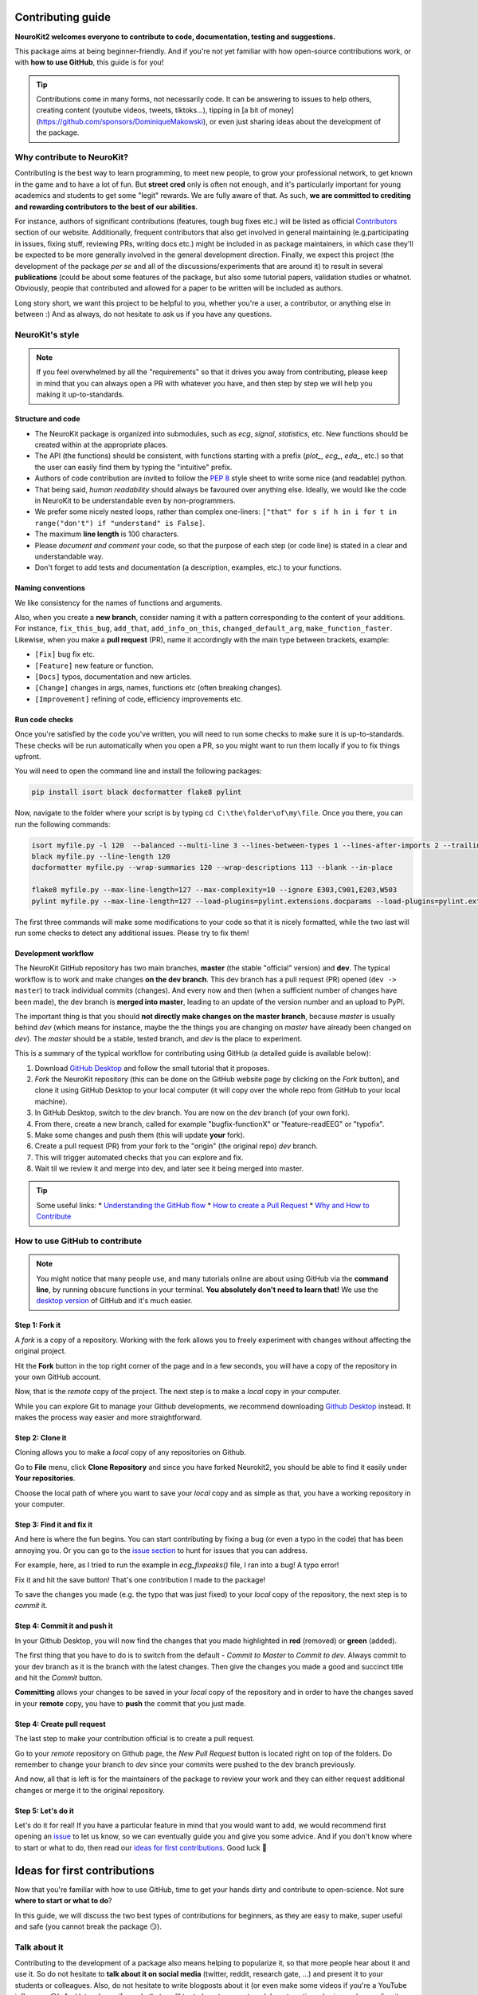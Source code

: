 Contributing guide
===================

**NeuroKit2 welcomes everyone to contribute to code, documentation, testing and suggestions.**

This package aims at being beginner-friendly. And if you're not yet familiar with how open-source  contributions work, or with **how to use GitHub**, this guide is for you!

.. tip::

    Contributions come in many forms, not necessarily code. It can be answering to issues to help
    others, creating content (youtube videos, tweets, tiktoks...), tipping in [a bit of money]
    (https://github.com/sponsors/DominiqueMakowski), or even just sharing ideas about the
    development of the package.


Why contribute to NeuroKit?
---------------------------

Contributing is the best way to learn programming, to meet new people, to grow your professional network, to get known in the game and to have a lot of fun. But **street cred** only is often not enough, and it's particularly important for young academics and students to get some "legit" rewards. We are fully aware of that. As such, **we are committed to crediting and rewarding contributors to the best of our abilities**.

For instance, authors of significant contributions (features, tough bug fixes etc.) will be listed as official `Contributors <https://neurokit2.readthedocs.io/en/dev/authors.html>`_ section of our website. Additionally, frequent contributors that also get involved in general maintaining (e.g,participating in issues, fixing stuff, reviewing PRs, writing docs etc.) might be included in as package maintainers, in which case they'll be expected to be more generally involved in the general development direction. Finally, we expect this project (the development of the package *per se* and all of the discussions/experiments that are around it) to result in several **publications** (could be about some features of the package, but also some tutorial papers, validation studies or whatnot. Obviously, people that contributed and allowed for a paper to be written will be included as authors.

Long story short, we want this project to be helpful to you, whether you're a user, a contributor, or anything else in between :) And as always, do not hesitate to ask us if you have any questions.


NeuroKit's style
------------------

.. note::

    If you feel overwhelmed by all the "requirements" so that it drives you away from
    contributing, please keep in mind that you can always open a PR with whatever you have, and
    then step by step we will help you making it up-to-standards.

Structure and code
^^^^^^^^^^^^^^^^^^^^^^

- The NeuroKit package is organized into submodules, such as *ecg*, *signal*, *statistics*, etc. New functions should be created within at the appropriate places.
- The API (the functions) should be consistent, with functions starting with a prefix (`plot_`, `ecg_`, `eda_`, etc.) so that the user can easily find them by typing the "intuitive" prefix.
- Authors of code contribution are invited to follow the `PEP 8 <https://www.python.org/dev/peps/pep-0008/>`_ style sheet to write some nice (and readable) python.
- That being said, *human readability* should always be favoured over anything else. Ideally, we would like the code in NeuroKit to be understandable even by non-programmers.
- We prefer some nicely nested loops, rather than complex one-liners:
  ``["that" for s if h in i for t in range("don't") if "understand" is False]``.
- The maximum **line length** is 100 characters.
- Please *document and comment* your code, so that the purpose of each step (or code line) is stated in a clear and understandable way.
- Don't forget to add tests and documentation (a description, examples, etc.) to your functions.

Naming conventions
^^^^^^^^^^^^^^^^^^^^

We like consistency for the names of functions and arguments.

Also, when you create a **new branch**, consider naming it with a pattern corresponding to the content of your additions. For instance, ``fix_this_bug``, ``add_that``, ``add_info_on_this``, ``changed_default_arg``, ``make_function_faster``. Likewise, when you make a **pull request** (PR), name it accordingly with the main type between brackets, example:

- ``[Fix]`` bug fix etc.
- ``[Feature]`` new feature or function.
- ``[Docs]`` typos, documentation and new articles.
- ``[Change]`` changes in args, names, functions etc (often breaking changes).
- ``[Improvement]`` refining of code, efficiency improvements etc.


Run code checks
^^^^^^^^^^^^^^^^^^^^

Once you're satisfied by the code you've written, you will need to run some checks to make sure it is up-to-standards. These checks will be run automatically when you open a PR, so you might want to run them locally if you to fix things upfront.

You will need to open the command line and install the following packages:

.. code-block::

    pip install isort black docformatter flake8 pylint

Now, navigate to the folder where your script is by typing ``cd C:\the\folder\of\my\file``. Once you there, you can run the following commands:

.. code-block::

    isort myfile.py -l 120  --balanced --multi-line 3 --lines-between-types 1 --lines-after-imports 2 --trailing-comma
    black myfile.py --line-length 120
    docformatter myfile.py --wrap-summaries 120 --wrap-descriptions 113 --blank --in-place

    flake8 myfile.py --max-line-length=127 --max-complexity=10 --ignore E303,C901,E203,W503
    pylint myfile.py --max-line-length=127 --load-plugins=pylint.extensions.docparams --load-plugins=pylint.extensions.docstyle --variable-naming-style=any --argument-naming-style=any --reports=n --suggestion-mode=y --disable=E303 --disable=R0913 --disable=R0801 --disable=C0114 --disable=E203 --disable=E0401 --disable=W9006 --disable=C0330 --disable=R0914 --disable=R0912 --disable=R0915 --disable=W0102 --disable=W0511 --disable=C1801 --disable=C0111 --disable=R1705 --disable=R1720 --disable=C0301 --disable=C0415 --disable=C0103 --disable=C0302 --disable=R1716 --disable=W0632 --disable=E1136 --extension-pkg-whitelist=numpy


The first three commands will make some modifications to your code so that it is nicely formatted, while the two last will run some checks to detect any additional issues. Please try to fix them!


Development workflow
^^^^^^^^^^^^^^^^^^^^^^

The NeuroKit GitHub repository has two main branches, **master** (the stable "official" version) and **dev**. The typical workflow is to work and make changes **on the dev branch**. This dev branch has a pull request (PR) opened (``dev -> master``) to track individual commits (changes). And every now and then (when a sufficient number of changes have been made), the dev branch is **merged into master**, leading to an update of the version number and an upload to PyPI.

The important thing is that you should **not directly make changes on the master branch**, because *master* is usually behind *dev* (which means for instance, maybe the the things you are changing on *master* have already been changed on *dev*). The *master* should be a stable, tested branch, and *dev* is the place to experiment.

This is a summary of the typical workflow for contributing using GitHub (a detailed guide is available below):

1. Download `GitHub Desktop <https://desktop.github.com/>`_ and follow the small tutorial that it proposes.
2. *Fork* the NeuroKit repository (this can be done on the GitHub website page by clicking on the *Fork* button), and clone it using GitHub Desktop to your local computer (it will copy over the whole repo from GitHub to your local machine).
3. In GitHub Desktop, switch to the *dev* branch. You are now on the *dev* branch (of your own fork).
4. From there, create a new branch, called for example "bugfix-functionX" or "feature-readEEG" or "typofix".
5. Make some changes and push them (this will update **your** fork).
6. Create a pull request (PR) from your fork to the "origin" (the original repo) *dev* branch.
7. This will trigger automated checks that you can explore and fix.
8. Wait til we review it and merge into dev, and later see it being merged into master.


.. tip::

    Some useful links:
    * `Understanding the GitHub flow <https://guides.github.com/introduction/flow/>`_
    * `How to create a Pull Request <https://www.earthdatascience.org/courses/intro-to-earth-data-science/git-github/github-collaboration/how-to-submit-pull-requests-on-github/>`_
    * `Why and How to Contribute <https://github.com/jonschlinkert/idiomatic-contributing/>`_


How to use GitHub to contribute
----------------------------------

.. note::

    You might notice that many people use, and many tutorials online are about using GitHub via the
    **command line**, by running obscure functions in your terminal. **You absolutely don't need to
    learn that!** We use the `desktop version <https://desktop.github.com/>`_ of GitHub and it's
    much easier.


Step 1: Fork it
^^^^^^^^^^^^^^^^

A *fork* is a copy of a repository. Working with the fork allows you to freely experiment with changes without affecting the original project.

Hit the **Fork** button in the top right corner of the page and in a few seconds, you will have a copy of the repository in your own GitHub account.

.. image:: https://raw.github.com/neuropsychology/NeuroKit/dev/docs/img/fork.png

Now, that is the *remote* copy of the project. The next step is to make a *local* copy in your computer.

While you can explore Git to manage your Github developments, we recommend downloading `Github Desktop <https://desktop.github.com/>`_ instead. It makes the process way easier and more straightforward.


Step 2: Clone it
^^^^^^^^^^^^^^^^^^

Cloning allows you to make a *local* copy of any repositories on Github.

Go to **File** menu, click **Clone Repository** and since you have forked Neurokit2, you should be able to find it easily under **Your repositories**.

.. image:: https://raw.github.com/neuropsychology/NeuroKit/dev/docs/img/clone_nk.PNG

Choose the local path of where you want to save your *local* copy and as simple as that, you have a working repository in your computer.


Step 3: Find it and fix it
^^^^^^^^^^^^^^^^^^^^^^^^^^^^^^

And here is where the fun begins. You can start contributing by fixing a bug (or even a typo in the code) that has been annoying you. Or you can go to the `issue section <https://github.com/neuropsychology/NeuroKit/issues/>`_ to hunt for issues that you can address.

For example, here, as I tried to run the example in `ecg_fixpeaks()` file, I ran into a bug! A typo error!

.. image:: https://raw.github.com/neuropsychology/NeuroKit/dev/docs/img/fix_typo.gif

Fix it and hit the save button! That's one contribution I made to the package!

To save the changes you made (e.g. the typo that was just fixed) to your *local* copy of the repository, the next step is to *commit* it.


Step 4: Commit it and push it
^^^^^^^^^^^^^^^^^^^^^^^^^^^^^^^^

In your Github Desktop, you will now find the changes that you made highlighted in **red** (removed) or **green** (added).

The first thing that you have to do is to switch from the default - *Commit to Master* to *Commit to dev*. Always commit to your dev branch as it is the branch with the latest changes. Then give the changes you made a good and succinct title and hit the *Commit* button.

.. image:: https://raw.github.com/neuropsychology/NeuroKit/dev/docs/img/commit.png

**Committing** allows your changes to be saved in your *local* copy of the repository and in order to have the changes saved in your **remote** copy, you have to **push** the commit that you just made.


Step 4: Create pull request
^^^^^^^^^^^^^^^^^^^^^^^^^^^^^^

The last step to make your contribution official is to create a pull request.

.. image:: https://raw.github.com/neuropsychology/NeuroKit/dev/docs/img/pr.png

Go to your *remote* repository on Github page, the *New Pull Request* button is located right on top of the folders. Do remember to change your branch to *dev* since your commits were pushed to the dev branch previously.

And now, all that is left is for the maintainers of the package to review your work and they can either request additional changes or merge it to the original repository.


Step 5: Let's do it
^^^^^^^^^^^^^^^^^^^^^^

Let's do it for real! If you have a particular feature in mind that you would want to add, we would recommend first opening an `issue <https://github.com/neuropsychology/NeuroKit/issues>`_ to let us know, so we can eventually guide you and give you some advice. And if you don't know where to start or what to do, then read our `ideas for first contributions <https://neurokit2.readthedocs.io/en/latest/contributing/first_contribution.html>`_. Good luck 💪


Ideas for first contributions
================================


Now that you're familiar with how to use GitHub, time to get your hands dirty and contribute to open-science. Not sure **where to start or what to do**?

In this guide, we will discuss the two best types of contributions for beginners, as they are easy to make, super useful and safe (you cannot break the package 😏).




Talk about it
------------------

Contributing to the development of a package also means helping to popularize it, so that more people hear about it and use it. So do not hesitate to **talk about it on social media** (twitter, reddit, research gate, ...) and present it to your students or colleagues. Also, do not hesitate to write blogposts about it (or even make some videos if you're a YouTube influencer 😎). And let us know if you do that, we'll try to boost your outreach by retweeting, sharing and spreading it.


Look for *"good first contribution"* issues
-------------------------------------------

If you know how to code a bit, you can check out the issues that have been flagged as `good for first contribution <https://github.com/neuropsychology/NeuroKit/labels/good%20first%20contribution%20%3Asun_with_face%3A>`_. This means that they are issue or features ideas that we believe are accessible to beginners. If you're interested, do not hesitate to comment on these issues to know more, have more info or ask for guidance! We'll be really happy to help in any way we can ☺️.



Improving documentation
-------------------------

One of the easiest thing is to improve, complete or fix the documentation for functions. For instance the `ecg_simulate() <https://neurokit2.readthedocs.io/en/latest/functions.html#neurokit2.ecg_simulate>`_ function has a documentation with a general description, a description of the arguments, some example etc. As you've surely noticed, sometimes more details would be needed, some typos are present, or some references could be added.

The documentation for functions is located alongside the function *definition* (the code of the function). If you've read `understanding NeuroKit <https://neurokit2.readthedocs.io/en/latest/contributing/understanding.html>`_, you know that the code of the `ecg_simulate()` function is `here <https://github.com/neuropsychology/NeuroKit/blob/master/neurokit2/ecg/ecg_simulate.py>`_. And as you can see, just below the function name, there is a big *string* (starting and ending with `"""`) containing the documentation.

This thing is called the *docstring*.

If you modify it here, then it will be updated automatically on the website!


Adding tests
----------------

Tests are super important for programmers to make sure that the changes that we make at one location don't create unexpected changes at another place.

Adding them is a good first issue for new contributors, as it takes little time, doesn't require advanced programming skills and is a good occasion to discover functions and how they work.

By clicking on the `"coverage" badge <https://codecov.io/gh/neuropsychology/NeuroKit>`_ under the logo on the README page, then on the "neurokit2" folder button at the bottom, you can see the `breakdown of testing coverage <https://codecov.io/gh/neuropsychology/NeuroKit/tree/master/neurokit2>`_ for each submodules (folders), and if you click on one of them, the coverage for each individual file/function (`example here <https://codecov.io/gh/neuropsychology/NeuroKit/tree/master/neurokit2/stats>`_).

This percentage of coverage needs be improved ☺️

The common approach is to identify functions, methods or arguments that are not tested, and then try to write a small test to cover them (i.e., a small self-contained piece of code that will run through a given portion of code and which output is tested (e.g., `assert x == 3`) and depends on the correct functioning of that code), and then add this test to the appropriate `testing file <https://github.com/neuropsychology/NeuroKit/tree/master/tests>`_.

For instance, let's imagine the following function:

.. ipython:: python

    def domsfunction(x, method="great"):
        if method == "great":
             z = x + 3
        else:
             z = x + 4
        return z


In order to test that function, I have to write some code that "runs through" it and put in a function which name starts with `test_*`, for instance:

.. ipython:: python

    def test_domsfunction():
        # Test default parameters
        output = domsfunction(1)
        assert output == 4


This will go through the function, which default method is `"great"`, therefore adds `3` to the input (here 1), and so the result *should* be 4. And the test makes sure that it is 4. However, we also need to add a second test  to cover the other method of the function (when `method != "great"`), for instance:

.. ipython:: python

    def test_domsfunction():
        # Test default parameters
        output = domsfunction(1)
        assert output == 4

        # Test other method
        output = domsfunction(1, method="whatever")
        assert isinstance(output, int)


I could have written `assert output == 5`, however, I decided instead to check the type of the output (whether it is an integer). That's the thing with testing, it requires to be creative, but also in more complex cases, to be clever about what and how to test. But it's an interesting challenge 😏

You can see examples of tests in the existing `test files <https://github.com/neuropsychology/NeuroKit/tree/master/tests>`_.

And if you want to deepen your understanding of the topic, check-out this very accessible `pytest tutorial for data science <https://github.com/poldrack/pytest_tutorial>`_.




Adding examples and tutorials
----------------------------------

How to write
^^^^^^^^^^^^^^

The documentation that is on the `website <https://neurokit2.readthedocs.io/en/latest/>`_ is automatically built by the hosting website, readthedocs, from `reStructured Text (RST) files <https://thomas-cokelaer.info/tutorials/sphinx/rest_syntax.html>`_ (a syntax similar to markdown) or from `jupyter notebooks (.ipynb) <https://jupyter.org/>`_ Notebooks are preferred if your example contains code and images.



Where to add the files
^^^^^^^^^^^^^^^^^^^^^^^^

These documentation files that we need to write are located in the `/docs/ <https://github.com/neuropsychology/NeuroKit/tree/master/docs>`_ folder. For instance, if you want to add an example, you need to create a new file, for instance `myexample.rst`, in the `docs/examples/` folder.

If you want to add images to an `.rst` file, best is to put them in the `/docs/img/ <https://github.com/neuropsychology/NeuroKit/tree/master/docs/img>`_ folder and to reference their link.

However, in order for this file to be easily **accessible from the website**, you also need to add it to the **table of content** located in the `index <https://github.com/neuropsychology/NeuroKit/blob/master/docs/examples/index.rst>`_ file (just add the name of the file without the extension).

Do not hesitate to ask for more info by creating an `issue <https://github.com/neuropsychology/NeuroKit/issues>`_!




